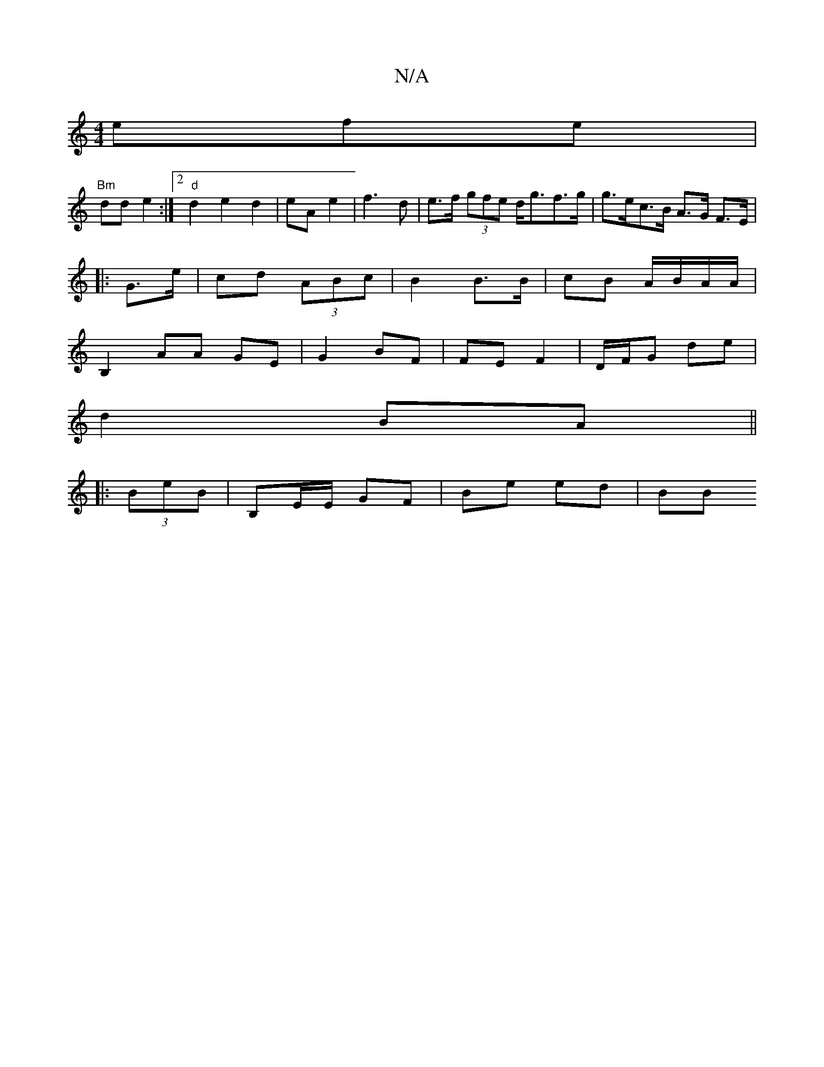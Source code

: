 X:1
T:N/A
M:4/4
R:N/A
K:Cmajor
 efe |
"Bm"dd e2 :|2 "d"d2 e2 d2| eA e2|f3 d | e>f (3gfe d<gf>g|g>ec>B A>G F>E|
|: G>e | cd (3ABc | B2 B>B | cB A/B/A/A/ |
B,2 AA GE|G2 BF | FE F2 | D/F/G de |
d2 BA ||
|:(3BeB|B,E/E/ GF | Be ed | BB 